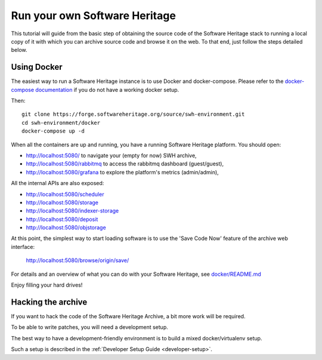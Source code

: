 .. highlight:: bash

.. _getting-started:

Run your own Software Heritage
==============================

This tutorial will guide from the basic step of obtaining the source code of
the Software Heritage stack to running a local copy of it with which you can
archive source code and browse it on the web. To that end, just follow the
steps detailed below.


Using Docker
++++++++++++

The easiest way to run a Software Heritage instance is to use Docker and
docker-compose. Please refer to the `docker-compose documentation
<https://docs.docker.com/compose/>`_ if you do not have a working docker setup.

Then::

  git clone https://forge.softwareheritage.org/source/swh-environment.git
  cd swh-environment/docker
  docker-compose up -d

When all the containers are up and running, you have a running Software
Heritage platform. You should open:

- http://localhost:5080/ to navigate your (empty for now) SWH archive,
- http://localhost:5080/rabbitmq to access the rabbitmq dashboard (guest/guest),
- http://localhost:5080/grafana to explore the platform's metrics (admin/admin),

All the internal APIs are also exposed:

- http://localhost:5080/scheduler
- http://localhost:5080/storage
- http://localhost:5080/indexer-storage
- http://localhost:5080/deposit
- http://localhost:5080/objstorage

At this point, the simplest way to start loading software is to use the 'Save
Code Now' feature of the archive web interface:

  http://localhost:5080/browse/origin/save/

For details and an overview of what you can do with your Software Heritage,
see `docker/README.md`_

Enjoy filling your hard drives!

.. _docker/README.md: https://forge.softwareheritage.org/source/swh-environment/browse/master/docker/


Hacking the archive
+++++++++++++++++++

If you want to hack the code of the Software Heritage Archive, a bit more work
will be required.

To be able to write patches, you will need a development setup.

The best way to have a development-friendly environment is to build a mixed
docker/virtualenv setup.

Such a setup is described in the
:ref:`Developer Setup Guide <developer-setup>`.
